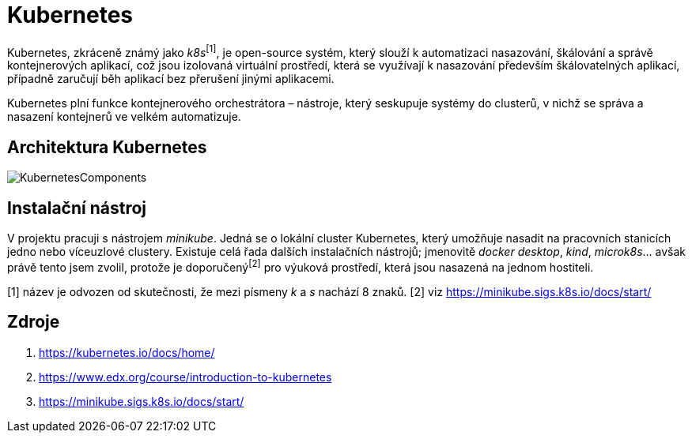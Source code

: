 = Kubernetes

Kubernetes, zkráceně známý jako _k8s_^[1]^, je open-source systém, který slouží k automatizaci nasazování, škálování a správě kontejnerových aplikací, což jsou izolovaná virtuální prostředí, která se využívají k nasazování především škálovatelných aplikací, případně zaručují běh aplikací bez přerušení jinými aplikacemi.

Kubernetes plní funkce kontejnerového orchestrátora – nástroje, který seskupuje systémy do clusterů, v nichž se správa a nasazení kontejnerů ve velkém automatizuje.

== Architektura Kubernetes
image::https://courses.edx.org/assets/courseware/v1/524d69e2587d4a25ce96fdd0bd51eb06/asset-v1:LinuxFoundationX+LFS158x+1T2022+type@asset+block/Components_of_Kubernetes_Architecture.png[KubernetesComponents]

== Instalační nástroj

V projektu pracuji s nástrojem _minikube_. Jedná se o lokální cluster Kubernetes, který umožňuje nasadit na pracovních stanicích jedno nebo víceuzlové clustery. Existuje celá řada dalších instalačních nástrojů; jmenovitě _docker desktop_, _kind_, _microk8s_... avšak právě tento jsem zvolil, protože je doporučený^[2]^ pro výuková prostředí, která jsou nasazená na jednom hostiteli.

[1] název je odvozen od skutečnosti, že mezi písmeny _k_ a _s_ nachází 8 znaků.
[2] viz https://minikube.sigs.k8s.io/docs/start/

== Zdroje

. https://kubernetes.io/docs/home/
. https://www.edx.org/course/introduction-to-kubernetes
. https://minikube.sigs.k8s.io/docs/start/
